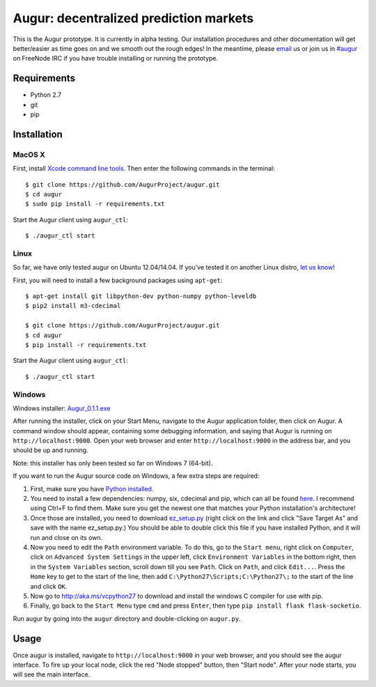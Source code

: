 Augur: decentralized prediction markets
---------------------------------------

.. image:: https://travis-ci.org/AugurProject/augur.svg
    :target: https://travis-ci.org/AugurProject/augur

.. image:: https://coveralls.io/repos/tensorjack/augur/badge.png
  :target: https://coveralls.io/r/tensorjack/augur

This is the Augur prototype.  It is currently in alpha testing.  Our installation procedures and other documentation will get better/easier as time goes on and we smooth out the rough edges!  In the meantime, please `email <mailto:team@augur.net>`__ us or join us in `#augur <irc://irc.freenode.net/augur>`__ on FreeNode IRC if you have trouble installing or running the prototype.

Requirements
~~~~~~~~~~~~

-  Python 2.7
-  git
-  pip

Installation
~~~~~~~~~~~~

MacOS X
^^^^^^^

First, install `Xcode command line tools <https://developer.apple.com/downloads/>`__. Then enter the
following commands in the terminal:

::

    $ git clone https://github.com/AugurProject/augur.git
    $ cd augur
    $ sudo pip install -r requirements.txt

Start the Augur client using ``augur_ctl``:

::

    $ ./augur_ctl start


Linux
^^^^^

So far, we have only tested augur on Ubuntu 12.04/14.04.  If you've tested it on another Linux distro, `let us know <mailto:team@augur.net>`__!

First, you will need to install a few background packages using ``apt-get``:

::

    $ apt-get install git libpython-dev python-numpy python-leveldb
    $ pip2 install m3-cdecimal

    $ git clone https://github.com/AugurProject/augur.git
    $ cd augur
    $ pip install -r requirements.txt

Start the Augur client using ``augur_ctl``:

::

    $ ./augur_ctl start


Windows
^^^^^^^

Windows installer: `Augur_0.1.1.exe <http://www.augur.net/static/install/Augur_0.1.1.exe>`__

After running the installer, click on your Start Menu, navigate to the Augur application folder, then click on Augur.  A command window should appear, containing some debugging information, and saying that Augur is running on ``http://localhost:9000``.  Open your web browser and enter ``http://localhost:9000`` in the address bar, and you should be up and running.

Note: this installer has only been tested so far on Windows 7 (64-bit).

If you want to run the Augur source code on Windows, a few extra steps are required:

1. First, make sure you have `Python installed <https://www.python.org/downloads/release/python-278/>`__.

2. You need to install a few dependencies: numpy, six, cdecimal and pip, which can all be found `here <http://www.lfd.uci.edu/~gohlke/pythonlibs/>`__.  I recommend using Ctrl+F to find them.  Make sure you get the newest one that matches your Python installation's architecture!

3. Once those are installed, you need to download `ez\_setup.py <https://bitbucket.org/pypa/setuptools/raw/bootstrap/ez_setup.py>`__ (right click on the link and click "Save Target As" and save with the name ez\_setup.py.) You should be able to double click this file if you have installed Python, and it will run and close on its own.

4. Now you need to edit the ``Path`` environment variable. To do this, go to the ``Start menu``, right click on ``Computer``, click on ``Advanced System Settings`` in the upper left, click ``Environment Variables`` in the bottom right, then in the ``System Variables`` section, scroll down till you see ``Path``. Click on ``Path``, and click ``Edit...``. Press the ``Home`` key to get to the start of the line, then add ``C:\Python27\Scripts;C:\Python27\;`` to the start of the line and click ``OK``.

5. Now go to http://aka.ms/vcpython27 to download and install the windows C compiler for use with pip.

6. Finally, go back to the ``Start Menu`` type ``cmd`` and press ``Enter``, then type ``pip install flask flask-socketio``.

Run augur by going into the ``augur`` directory and double-clicking on ``augur.py``.

Usage
~~~~~

Once augur is installed, navigate to ``http://localhost:9000`` in your web browser, and you should see the augur interface.  To fire up your local node, click the red "Node stopped" button, then "Start node".  After your node starts, you will see the main interface.
